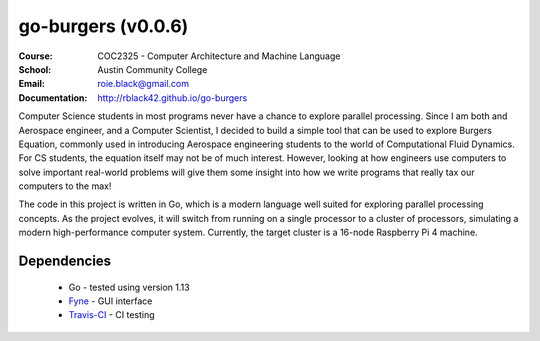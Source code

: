 go-burgers (v0.0.6)
###################
:Course: COC2325 - Computer Architecture and Machine Language
:School: Austin Community College
:Email: roie.black@gmail.com
:Documentation: http://rblack42.github.io/go-burgers

|travis-build| |license|

Computer Science students in most programs never have a chance to explore
parallel processing. Since I am both and Aerospace engineer, and a Computer
Scientist, I decided to build a simple tool that can be used to explore Burgers
Equation, commonly used in introducing Aerospace engineering students to the
world of Computational Fluid Dynamics. For CS students, the equation itself may
not be of much interest. However, looking at how engineers use computers to
solve important real-world problems will give them some insight into how we
write programs that really tax our computers to the max!

The code in this project is written in Go, which is a modern language well
suited for exploring parallel processing concepts. As the project evolves, it
will switch from running on a single processor to a cluster of processors,
simulating a modern high-performance computer system. Currently, the target
cluster is a 16-node Raspberry Pi 4 machine.

Dependencies
************

    * Go - tested using version 1.13

    * Fyne_  - GUI interface

    * Travis-CI_ - CI testing


..  _Travis-CI:     https://travis-ci.org/
..  _Fyne:  https://fyne.io/

..  |travis-build| image:: https://travis-ci.org/rblack42/go-burgers.svg?branch=master
    :alt: Build badge from Travis-CI

..  |license| image:: https://img.shields.io/badge/License-BSD%203--Clause-blue.svg
    :alt: BSD 3-Clause License









